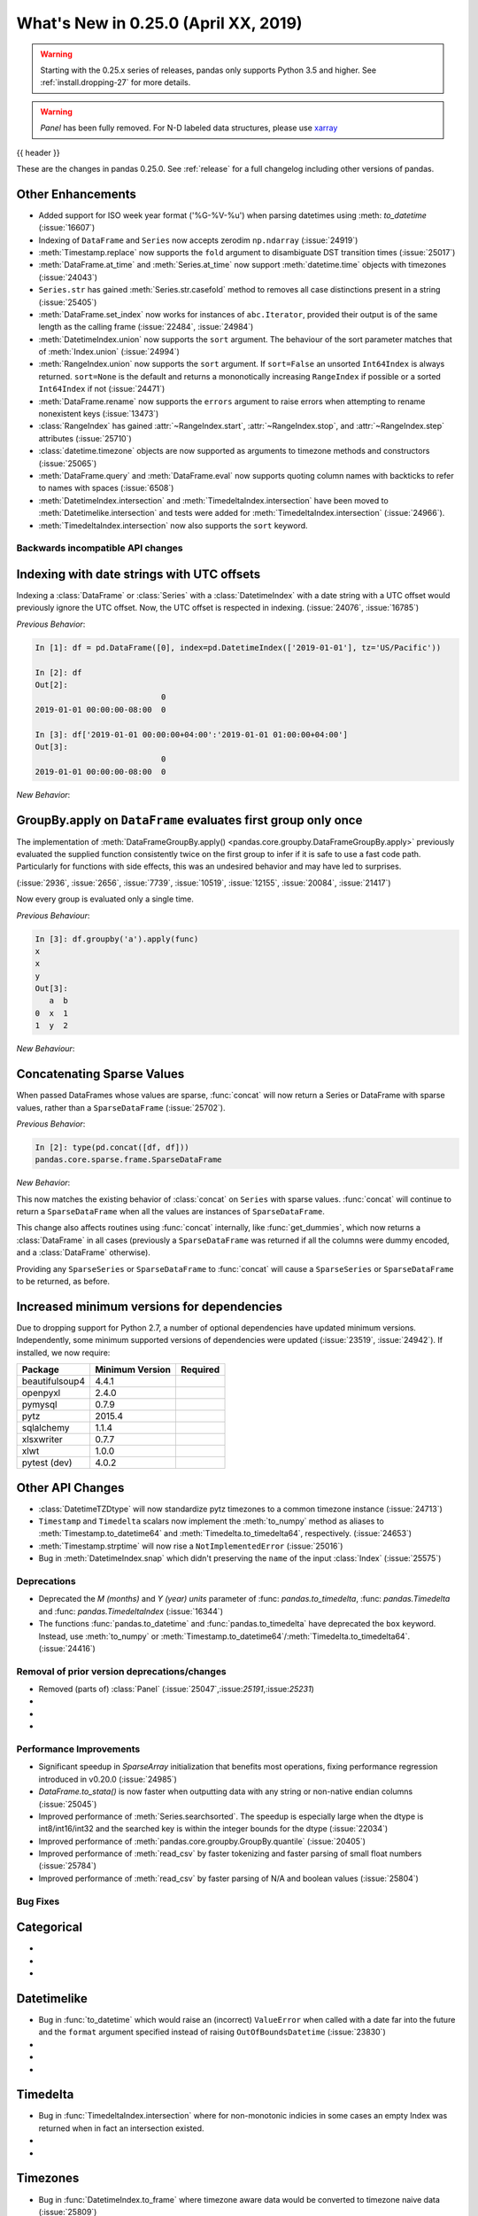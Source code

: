 .. _whatsnew_0250:

What's New in 0.25.0 (April XX, 2019)
-------------------------------------

.. warning::

   Starting with the 0.25.x series of releases, pandas only supports Python 3.5 and higher.
   See :ref:`install.dropping-27` for more details.

.. warning::

   `Panel` has been fully removed. For N-D labeled data structures, please
   use `xarray <https://xarray.pydata.org/en/stable/>`_

{{ header }}

These are the changes in pandas 0.25.0. See :ref:`release` for a full changelog
including other versions of pandas.


.. _whatsnew_0250.enhancements.other:

Other Enhancements
^^^^^^^^^^^^^^^^^^

- Added support for ISO week year format ('%G-%V-%u') when parsing datetimes using :meth: `to_datetime` (:issue:`16607`)
- Indexing of ``DataFrame`` and ``Series`` now accepts zerodim ``np.ndarray`` (:issue:`24919`)
- :meth:`Timestamp.replace` now supports the ``fold`` argument to disambiguate DST transition times (:issue:`25017`)
- :meth:`DataFrame.at_time` and :meth:`Series.at_time` now support :meth:`datetime.time` objects with timezones (:issue:`24043`)
- ``Series.str`` has gained :meth:`Series.str.casefold` method to removes all case distinctions present in a string (:issue:`25405`)
- :meth:`DataFrame.set_index` now works for instances of ``abc.Iterator``, provided their output is of the same length as the calling frame (:issue:`22484`, :issue:`24984`)
- :meth:`DatetimeIndex.union` now supports the ``sort`` argument. The behaviour of the sort parameter matches that of :meth:`Index.union` (:issue:`24994`)
- :meth:`RangeIndex.union` now supports the ``sort`` argument. If ``sort=False`` an unsorted ``Int64Index`` is always returned. ``sort=None`` is the default and returns a mononotically increasing ``RangeIndex`` if possible or a sorted ``Int64Index`` if not (:issue:`24471`)
- :meth:`DataFrame.rename` now supports the ``errors`` argument to raise errors when attempting to rename nonexistent keys (:issue:`13473`)
- :class:`RangeIndex` has gained :attr:`~RangeIndex.start`, :attr:`~RangeIndex.stop`, and :attr:`~RangeIndex.step` attributes (:issue:`25710`)
- :class:`datetime.timezone` objects are now supported as arguments to timezone methods and constructors (:issue:`25065`)
- :meth:`DataFrame.query` and :meth:`DataFrame.eval` now supports quoting column names with backticks to refer to names with spaces (:issue:`6508`)
- :meth:`DatetimeIndex.intersection` and :meth:`TimedeltaIndex.intersection` have been moved to :meth:`Datetimelike.intersection` and tests were added for :meth:`TimedeltaIndex.intersection` (:issue:`24966`).
- :meth:`TimedeltaIndex.intersection` now also supports the ``sort`` keyword.

.. _whatsnew_0250.api_breaking:

Backwards incompatible API changes
~~~~~~~~~~~~~~~~~~~~~~~~~~~~~~~~~~

.. _whatsnew_0250.api_breaking.utc_offset_indexing:

Indexing with date strings with UTC offsets
^^^^^^^^^^^^^^^^^^^^^^^^^^^^^^^^^^^^^^^^^^^

Indexing a :class:`DataFrame` or :class:`Series` with a :class:`DatetimeIndex` with a
date string with a UTC offset would previously ignore the UTC offset. Now, the UTC offset
is respected in indexing. (:issue:`24076`, :issue:`16785`)

*Previous Behavior*:

.. code-block:: ipython

    In [1]: df = pd.DataFrame([0], index=pd.DatetimeIndex(['2019-01-01'], tz='US/Pacific'))

    In [2]: df
    Out[2]:
                               0
    2019-01-01 00:00:00-08:00  0

    In [3]: df['2019-01-01 00:00:00+04:00':'2019-01-01 01:00:00+04:00']
    Out[3]:
                               0
    2019-01-01 00:00:00-08:00  0

*New Behavior*:

.. ipython:: ipython

    df = pd.DataFrame([0], index=pd.DatetimeIndex(['2019-01-01'], tz='US/Pacific'))
    df['2019-01-01 12:00:00+04:00':'2019-01-01 13:00:00+04:00']

.. _whatsnew_0250.api_breaking.groupby_apply_first_group_once:

GroupBy.apply on ``DataFrame`` evaluates first group only once
^^^^^^^^^^^^^^^^^^^^^^^^^^^^^^^^^^^^^^^^^^^^^^^^^^^^^^^^^^^^^^

The implementation of :meth:`DataFrameGroupBy.apply() <pandas.core.groupby.DataFrameGroupBy.apply>`
previously evaluated the supplied function consistently twice on the first group
to infer if it is safe to use a fast code path. Particularly for functions with
side effects, this was an undesired behavior and may have led to surprises.

(:issue:`2936`, :issue:`2656`, :issue:`7739`, :issue:`10519`, :issue:`12155`,
:issue:`20084`, :issue:`21417`)

Now every group is evaluated only a single time.

.. ipython:: python

    df = pd.DataFrame({"a": ["x", "y"], "b": [1, 2]})
    df

    def func(group):
        print(group.name)
        return group

*Previous Behaviour*:

.. code-block:: python

   In [3]: df.groupby('a').apply(func)
   x
   x
   y
   Out[3]:
      a  b
   0  x  1
   1  y  2

*New Behaviour*:

.. ipython:: python

    df.groupby("a").apply(func)


Concatenating Sparse Values
^^^^^^^^^^^^^^^^^^^^^^^^^^^

When passed DataFrames whose values are sparse, :func:`concat` will now return a
Series or DataFrame with sparse values, rather than a ``SparseDataFrame`` (:issue:`25702`).

.. ipython:: python

   df = pd.DataFrame({"A": pd.SparseArray([0, 1])})

*Previous Behavior*:

.. code-block:: ipython

   In [2]: type(pd.concat([df, df]))
   pandas.core.sparse.frame.SparseDataFrame

*New Behavior*:

.. ipython:: python

   type(pd.concat([df, df]))


This now matches the existing behavior of :class:`concat` on ``Series`` with sparse values.
:func:`concat` will continue to return a ``SparseDataFrame`` when all the values
are instances of ``SparseDataFrame``.

This change also affects routines using :func:`concat` internally, like :func:`get_dummies`,
which now returns a :class:`DataFrame` in all cases (previously a ``SparseDataFrame`` was
returned if all the columns were dummy encoded, and a :class:`DataFrame` otherwise).

Providing any ``SparseSeries`` or ``SparseDataFrame`` to :func:`concat` will
cause a ``SparseSeries`` or ``SparseDataFrame`` to be returned, as before.


.. _whatsnew_0250.api_breaking.deps:

Increased minimum versions for dependencies
^^^^^^^^^^^^^^^^^^^^^^^^^^^^^^^^^^^^^^^^^^^

Due to dropping support for Python 2.7, a number of optional dependencies have updated minimum versions.
Independently, some minimum supported versions of dependencies were updated (:issue:`23519`, :issue:`24942`).
If installed, we now require:

+-----------------+-----------------+----------+
| Package         | Minimum Version | Required |
+=================+=================+==========+
| beautifulsoup4  | 4.4.1           |          |
+-----------------+-----------------+----------+
| openpyxl        | 2.4.0           |          |
+-----------------+-----------------+----------+
| pymysql         | 0.7.9           |          |
+-----------------+-----------------+----------+
| pytz            | 2015.4          |          |
+-----------------+-----------------+----------+
| sqlalchemy      | 1.1.4           |          |
+-----------------+-----------------+----------+
| xlsxwriter      | 0.7.7           |          |
+-----------------+-----------------+----------+
| xlwt            | 1.0.0           |          |
+-----------------+-----------------+----------+
| pytest (dev)    | 4.0.2           |          |
+-----------------+-----------------+----------+

.. _whatsnew_0250.api.other:

Other API Changes
^^^^^^^^^^^^^^^^^

- :class:`DatetimeTZDtype` will now standardize pytz timezones to a common timezone instance (:issue:`24713`)
- ``Timestamp`` and ``Timedelta`` scalars now implement the :meth:`to_numpy` method as aliases to :meth:`Timestamp.to_datetime64` and :meth:`Timedelta.to_timedelta64`, respectively. (:issue:`24653`)
- :meth:`Timestamp.strptime` will now rise a ``NotImplementedError`` (:issue:`25016`)
- Bug in :meth:`DatetimeIndex.snap` which didn't preserving the ``name`` of the input :class:`Index` (:issue:`25575`)

.. _whatsnew_0250.deprecations:

Deprecations
~~~~~~~~~~~~

- Deprecated the `M (months)` and `Y (year)` `units` parameter of :func: `pandas.to_timedelta`, :func: `pandas.Timedelta` and :func: `pandas.TimedeltaIndex` (:issue:`16344`)
- The functions :func:`pandas.to_datetime` and :func:`pandas.to_timedelta` have deprecated the ``box`` keyword. Instead, use :meth:`to_numpy` or :meth:`Timestamp.to_datetime64`/:meth:`Timedelta.to_timedelta64`. (:issue:`24416`)

.. _whatsnew_0250.prior_deprecations:

Removal of prior version deprecations/changes
~~~~~~~~~~~~~~~~~~~~~~~~~~~~~~~~~~~~~~~~~~~~~
- Removed (parts of) :class:`Panel` (:issue:`25047`,:issue:`25191`,:issue:`25231`)
-
-
-

.. _whatsnew_0250.performance:

Performance Improvements
~~~~~~~~~~~~~~~~~~~~~~~~

- Significant speedup in `SparseArray` initialization that benefits most operations, fixing performance regression introduced in v0.20.0 (:issue:`24985`)
- `DataFrame.to_stata()` is now faster when outputting data with any string or non-native endian columns (:issue:`25045`)
- Improved performance of :meth:`Series.searchsorted`. The speedup is especially large when the dtype is
  int8/int16/int32 and the searched key is within the integer bounds for the dtype (:issue:`22034`)
- Improved performance of :meth:`pandas.core.groupby.GroupBy.quantile` (:issue:`20405`)
- Improved performance of :meth:`read_csv` by faster tokenizing and faster parsing of small float numbers (:issue:`25784`)
- Improved performance of :meth:`read_csv` by faster parsing of N/A and boolean values (:issue:`25804`)

.. _whatsnew_0250.bug_fixes:

Bug Fixes
~~~~~~~~~


Categorical
^^^^^^^^^^^

-
-
-

Datetimelike
^^^^^^^^^^^^

- Bug in :func:`to_datetime` which would raise an (incorrect) ``ValueError`` when called with a date far into the future and the ``format`` argument specified instead of raising ``OutOfBoundsDatetime`` (:issue:`23830`)
-
-
-

Timedelta
^^^^^^^^^

- Bug in :func:`TimedeltaIndex.intersection` where for non-monotonic indicies in some cases an empty Index was returned when in fact an intersection existed.
-
-

Timezones
^^^^^^^^^

- Bug in :func:`DatetimeIndex.to_frame` where timezone aware data would be converted to timezone naive data (:issue:`25809`)
- Bug in :func:`to_datetime` with ``utc=True`` and datetime strings that would apply previously parsed UTC offsets to subsequent arguments (:issue:`24992`)
- Bug in :func:`Timestamp.tz_localize` and :func:`Timestamp.tz_convert` does not propagate ``freq`` (:issue:`25241`)
- Bug in :func:`Series.at` where setting :class:`Timestamp` with timezone raises ``TypeError`` (:issue:`25506`)
- Bug in :func:`DataFrame.update` when updating with timezone aware data would return timezone naive data (:issue:`25807`)

Numeric
^^^^^^^

- Bug in :meth:`to_numeric` in which large negative numbers were being improperly handled (:issue:`24910`)
- Bug in :meth:`to_numeric` in which numbers were being coerced to float, even though ``errors`` was not ``coerce`` (:issue:`24910`)
- Bug in error messages in :meth:`DataFrame.corr` and :meth:`Series.corr`. Added the possibility of using a callable. (:issue:`25729`)
- Bug in :meth:`Series.divmod` and :meth:`Series.rdivmod` which would raise an (incorrect) ``ValueError`` rather than return a pair of :class:`Series` objects as result (:issue:`25557`)
- Raises a helpful exception when a non-numeric index is sent to :meth:`interpolate` with methods which require numeric index. (:issue:`21662`)
-
-


Conversion
^^^^^^^^^^

-
-
-

Strings
^^^^^^^

-
-
-


Interval
^^^^^^^^

- Construction of :class:`Interval` is restricted to numeric, :class:`Timestamp` and :class:`Timedelta` endpoints (:issue:`23013`)
-
-

Indexing
^^^^^^^^

- Improved exception message when calling :meth:`DataFrame.iloc` with a list of non-numeric objects (:issue:`25753`).
-
-


Missing
^^^^^^^

- Fixed misleading exception message in :meth:`Series.missing` if argument ``order`` is required, but omitted (:issue:`10633`, :issue:`24014`).
- Fixed class type displayed in exception message in :meth:`DataFrame.dropna` if invalid ``axis`` parameter passed (:issue:`25555`)
-

MultiIndex
^^^^^^^^^^

- Bug in which incorrect exception raised by :meth:`pd.Timedelta` when testing the membership of :class:`MultiIndex` (:issue:`24570`)
-
-

I/O
^^^

- Bug in :func:`DataFrame.to_html()` where values were truncated using display options instead of outputting the full content (:issue:`17004`)
- Fixed bug in missing text when using :meth:`to_clipboard` if copying utf-16 characters in Python 3 on Windows (:issue:`25040`)
- Bug in :func:`read_json` for ``orient='table'`` when it tries to infer dtypes by default, which is not applicable as dtypes are already defined in the JSON schema (:issue:`21345`)
- Bug in :func:`read_json` for ``orient='table'`` and float index, as it infers index dtype by default, which is not applicable because index dtype is already defined in the JSON schema (:issue:`25433`)
- Bug in :func:`read_json` for ``orient='table'`` and string of float column names, as it makes a column name type conversion to Timestamp, which is not applicable because column names are already defined in the JSON schema (:issue:`25435`)
- Bug in :func:`json_normalize` for ``errors='ignore'`` where missing values in the input data, were filled in resulting ``DataFrame`` with the string "nan" instead of ``numpy.nan`` (:issue:`25468`)
- :meth:`DataFrame.to_html` now raises ``TypeError`` when using an invalid type for the ``classes`` parameter instead of ``AsseertionError`` (:issue:`25608`)
- Bug in :meth:`DataFrame.to_string` and :meth:`DataFrame.to_latex` that would lead to incorrect output when the ``header`` keyword is used (:issue:`16718`)
- Bug in :func:`read_csv` not properly interpreting the UTF8 encoded filenames on Windows on Python 3.6+ (:issue:`15086`)
- Improved performance in :meth:`pandas.read_stata` and :class:`pandas.io.stata.StataReader` when converting columns that have missing values (:issue:`25772`)


Plotting
^^^^^^^^

- Fixed bug where :class:`api.extensions.ExtensionArray` could not be used in matplotlib plotting (:issue:`25587`)
- Bug in an error message in :meth:`DataFrame.plot`. Improved the error message if non-numerics are passed to :meth:`DataFrame.plot` (:issue:`25481`)
-
-
-

Groupby/Resample/Rolling
^^^^^^^^^^^^^^^^^^^^^^^^

- Bug in :meth:`pandas.core.resample.Resampler.agg` with a timezone aware index where ``OverflowError`` would raise when passing a list of functions (:issue:`22660`)
- Bug in :meth:`pandas.core.groupby.DataFrameGroupBy.nunique` in which the names of column levels were lost (:issue:`23222`)
- Bug in :func:`pandas.core.groupby.GroupBy.agg` when applying a aggregation function to timezone aware data (:issue:`23683`)
- Bug in :func:`pandas.core.groupby.GroupBy.first` and :func:`pandas.core.groupby.GroupBy.last` where timezone information would be dropped (:issue:`21603`)
- Ensured that ordering of outputs in ``groupby`` aggregation functions is consistent across all versions of Python (:issue:`25692`)


Reshaping
^^^^^^^^^

- Bug in :func:`pandas.merge` adds a string of ``None`` if ``None`` is assigned in suffixes instead of remain the column name as-is (:issue:`24782`).
- Bug in :func:`merge` when merging by index name would sometimes result in an incorrectly numbered index (:issue:`24212`)
- :func:`to_records` now accepts dtypes to its `column_dtypes` parameter (:issue:`24895`)
- Bug in :func:`concat` where order of ``OrderedDict`` (and ``dict`` in Python 3.6+) is not respected, when passed in as  ``objs`` argument (:issue:`21510`)
- Bug in :func:`concat` where the resulting ``freq`` of two :class:`DatetimeIndex` with the same ``freq`` would be dropped (:issue:`3232`).

Sparse
^^^^^^

- Significant speedup in `SparseArray` initialization that benefits most operations, fixing performance regression introduced in v0.20.0 (:issue:`24985`)
- Bug in :class:`SparseFrame` constructor where passing ``None`` as the data would cause ``default_fill_value`` to be ignored (:issue:`16807`)
-


Other
^^^^^

-
-
-


.. _whatsnew_0.250.contributors:

Contributors
~~~~~~~~~~~~

.. contributors:: v0.24.x..HEAD
